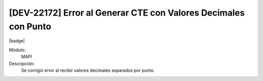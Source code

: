[DEV-22172]  Error al Generar CTE con Valores Decimales con Punto
===================================================================

|badge|

.. |badge| raw:: html
   
   <span style="background-color: #7c04de; color: white; padding: 4px 8px; border-radius: 4px;">Corrección</span>

Módulo: 
   MAPI

Descripción: 
  Se corrigió error al recibir valores decimales separados por punto.


.. versionchanged:: 10.230.0.0-LTS

